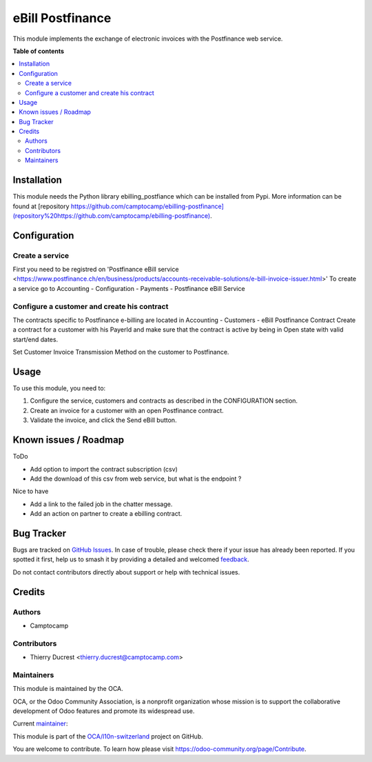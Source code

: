 =================
eBill Postfinance
=================

.. 
   !!!!!!!!!!!!!!!!!!!!!!!!!!!!!!!!!!!!!!!!!!!!!!!!!!!!
   !! This file is generated by oca-gen-addon-readme !!
   !! changes will be overwritten.                   !!
   !!!!!!!!!!!!!!!!!!!!!!!!!!!!!!!!!!!!!!!!!!!!!!!!!!!!
   !! source digest: sha256:8fe54c201370aabd37f966becd9bc102925267307e434f56a4c558a943f058ed
   !!!!!!!!!!!!!!!!!!!!!!!!!!!!!!!!!!!!!!!!!!!!!!!!!!!!

.. |badge1| image:: https://img.shields.io/badge/maturity-Beta-yellow.png
    :target: https://odoo-community.org/page/development-status
    :alt: Beta
.. |badge2| image:: https://img.shields.io/badge/licence-AGPL--3-blue.png
    :target: http://www.gnu.org/licenses/agpl-3.0-standalone.html
    :alt: License: AGPL-3
.. |badge3| image:: https://img.shields.io/badge/github-OCA%2Fl10n--switzerland-lightgray.png?logo=github
    :target: https://github.com/OCA/l10n-switzerland/tree/17.0/ebill_postfinance
    :alt: OCA/l10n-switzerland
.. |badge4| image:: https://img.shields.io/badge/weblate-Translate%20me-F47D42.png
    :target: https://translation.odoo-community.org/projects/l10n-switzerland-17-0/l10n-switzerland-17-0-ebill_postfinance
    :alt: Translate me on Weblate
.. |badge5| image:: https://img.shields.io/badge/runboat-Try%20me-875A7B.png
    :target: https://runboat.odoo-community.org/builds?repo=OCA/l10n-switzerland&target_branch=17.0
    :alt: Try me on Runboat

|badge1| |badge2| |badge3| |badge4| |badge5|

This module implements the exchange of electronic invoices with the
Postfinance web service.

**Table of contents**

.. contents::
   :local:

Installation
============

This module needs the Python library ebilling_postfiance which can be
installed from Pypi. More information can be found at [repository
`https://github.com/camptocamp/ebilling-postfinance](repository%20https://github.com/camptocamp/ebilling-postfinance) <https://github.com/camptocamp/ebilling-postfinance](repository%20https://github.com/camptocamp/ebilling-postfinance)>`__.

Configuration
=============

Create a service
----------------

First you need to be registred on 'Postfinance eBill service
<https://www.postfinance.ch/en/business/products/accounts-receivable-solutions/e-bill-invoice-issuer.html>'
To create a service go to Accounting - Configuration - Payments -
Postfinance eBill Service

Configure a customer and create his contract
--------------------------------------------

The contracts specific to Postfinance e-billing are located in
Accounting - Customers - eBill Postfinance Contract Create a contract
for a customer with his PayerId and make sure that the contract is
active by being in Open state with valid start/end dates.

Set Customer Invoice Transmission Method on the customer to Postfinance.

Usage
=====

To use this module, you need to:

1. Configure the service, customers and contracts as described in the
   CONFIGURATION section.
2. Create an invoice for a customer with an open Postfinance contract.
3. Validate the invoice, and click the Send eBill button.

Known issues / Roadmap
======================

ToDo

-  Add option to import the contract subscription (csv)
-  Add the download of this csv from web service, but what is the
   endpoint ?

Nice to have

-  Add a link to the failed job in the chatter message.
-  Add an action on partner to create a ebilling contract.

Bug Tracker
===========

Bugs are tracked on `GitHub Issues <https://github.com/OCA/l10n-switzerland/issues>`_.
In case of trouble, please check there if your issue has already been reported.
If you spotted it first, help us to smash it by providing a detailed and welcomed
`feedback <https://github.com/OCA/l10n-switzerland/issues/new?body=module:%20ebill_postfinance%0Aversion:%2017.0%0A%0A**Steps%20to%20reproduce**%0A-%20...%0A%0A**Current%20behavior**%0A%0A**Expected%20behavior**>`_.

Do not contact contributors directly about support or help with technical issues.

Credits
=======

Authors
-------

* Camptocamp

Contributors
------------

-  Thierry Ducrest <thierry.ducrest@camptocamp.com>

Maintainers
-----------

This module is maintained by the OCA.

.. image:: https://odoo-community.org/logo.png
   :alt: Odoo Community Association
   :target: https://odoo-community.org

OCA, or the Odoo Community Association, is a nonprofit organization whose
mission is to support the collaborative development of Odoo features and
promote its widespread use.

.. |maintainer-TDu| image:: https://github.com/TDu.png?size=40px
    :target: https://github.com/TDu
    :alt: TDu

Current `maintainer <https://odoo-community.org/page/maintainer-role>`__:

|maintainer-TDu| 

This module is part of the `OCA/l10n-switzerland <https://github.com/OCA/l10n-switzerland/tree/17.0/ebill_postfinance>`_ project on GitHub.

You are welcome to contribute. To learn how please visit https://odoo-community.org/page/Contribute.
